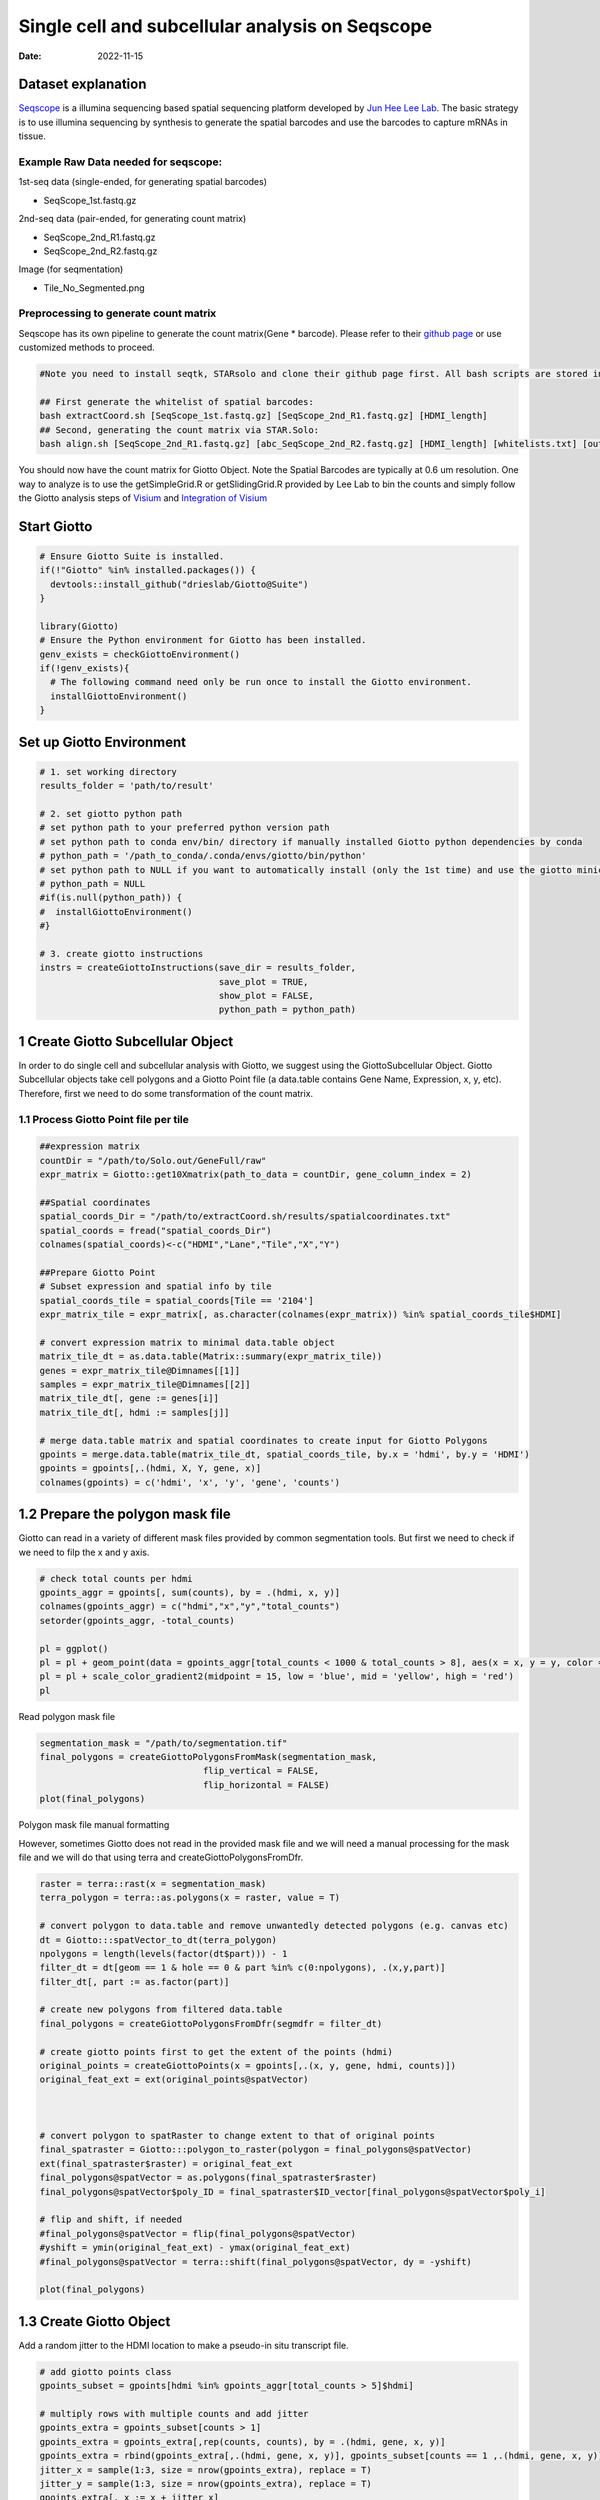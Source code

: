 ================================================
Single cell and subcellular analysis on Seqscope
================================================

:Date: 2022-11-15

Dataset explanation
===================

`Seqscope <https://pubmed.ncbi.nlm.nih.gov/34115981/>`__ is a illumina
sequencing based spatial sequencing platform developed by `Jun Hee Lee
Lab <https://lee.lab.medicine.umich.edu/seq-scope>`__. The basic
strategy is to use illumina sequencing by synthesis to generate the
spatial barcodes and use the barcodes to capture mRNAs in tissue.

Example Raw Data needed for seqscope: 
--------------------------------------
1st-seq data (single-ended, for generating spatial barcodes) 

- SeqScope_1st.fastq.gz 
2nd-seq data (pair-ended, for generating count matrix) 

- SeqScope_2nd_R1.fastq.gz
- SeqScope_2nd_R2.fastq.gz 

Image (for seqmentation)

- Tile_No_Segmented.png

Preprocessing to generate count matrix
--------------------------------------

Seqscope has its own pipeline to generate the count matrix(Gene \*
barcode). Please refer to their `github
page <https://github.com/leeju-umich/Cho_Xi_Seqscope>`__ or use
customized methods to proceed.

.. container:: cell

   .. code:: r

      #Note you need to install seqtk, STARsolo and clone their github page first. All bash scripts are stored in script directory of their github.

      ## First generate the whitelist of spatial barcodes:
      bash extractCoord.sh [SeqScope_1st.fastq.gz] [SeqScope_2nd_R1.fastq.gz] [HDMI_length]
      ## Second, generating the count matrix via STAR.Solo:
      bash align.sh [SeqScope_2nd_R1.fastq.gz] [abc_SeqScope_2nd_R2.fastq.gz] [HDMI_length] [whitelists.txt] [outprefix] [starpath] [seqtkpath] [geneIndex]

You should now have the count matrix for Giotto Object. Note the Spatial
Barcodes are typically at 0.6 um resolution. One way to analyze is to
use the getSimpleGrid.R or getSlidingGrid.R provided by Lee Lab to bin
the counts and simply follow the Giotto analysis steps of
`Visium <https://giottosuite.readthedocs.io/en/latest/subsections/datasets/mouse_visium_brain.html>`__
and `Integration of
Visium <https://giottosuite.readthedocs.io/en/latest/subsections/datasets/visium_prostate_integration.html>`__

Start Giotto
============

.. container:: cell

   .. code:: r

      # Ensure Giotto Suite is installed.
      if(!"Giotto" %in% installed.packages()) {
        devtools::install_github("drieslab/Giotto@Suite")
      }

      library(Giotto)
      # Ensure the Python environment for Giotto has been installed.
      genv_exists = checkGiottoEnvironment()
      if(!genv_exists){
        # The following command need only be run once to install the Giotto environment.
        installGiottoEnvironment()
      }

Set up Giotto Environment
=========================

.. container:: cell

   .. code:: r

      # 1. set working directory
      results_folder = 'path/to/result'

      # 2. set giotto python path
      # set python path to your preferred python version path
      # set python path to conda env/bin/ directory if manually installed Giotto python dependencies by conda
      # python_path = '/path_to_conda/.conda/envs/giotto/bin/python'
      # set python path to NULL if you want to automatically install (only the 1st time) and use the giotto miniconda environment
      # python_path = NULL
      #if(is.null(python_path)) {
      #  installGiottoEnvironment()
      #}

      # 3. create giotto instructions
      instrs = createGiottoInstructions(save_dir = results_folder,
                                        save_plot = TRUE,
                                        show_plot = FALSE,
                                        python_path = python_path)

1 Create Giotto Subcellular Object
==================================

In order to do single cell and subcellular analysis with Giotto, we
suggest using the GiottoSubcellular Object. Giotto Subcellular objects
take cell polygons and a Giotto Point file (a data.table contains Gene
Name, Expression, x, y, etc). Therefore, first we need to do some
transformation of the count matrix.

1.1 Process Giotto Point file per tile
--------------------------------------

.. container:: cell

   .. code:: r

      ##expression matrix
      countDir = "/path/to/Solo.out/GeneFull/raw"
      expr_matrix = Giotto::get10Xmatrix(path_to_data = countDir, gene_column_index = 2)

      ##Spatial coordinates
      spatial_coords_Dir = "/path/to/extractCoord.sh/results/spatialcoordinates.txt"
      spatial_coords = fread("spatial_coords_Dir")
      colnames(spatial_coords)<-c("HDMI","Lane","Tile","X","Y")

      ##Prepare Giotto Point
      # Subset expression and spatial info by tile
      spatial_coords_tile = spatial_coords[Tile == '2104']
      expr_matrix_tile = expr_matrix[, as.character(colnames(expr_matrix)) %in% spatial_coords_tile$HDMI]

      # convert expression matrix to minimal data.table object
      matrix_tile_dt = as.data.table(Matrix::summary(expr_matrix_tile))
      genes = expr_matrix_tile@Dimnames[[1]]
      samples = expr_matrix_tile@Dimnames[[2]]
      matrix_tile_dt[, gene := genes[i]]
      matrix_tile_dt[, hdmi := samples[j]]

      # merge data.table matrix and spatial coordinates to create input for Giotto Polygons
      gpoints = merge.data.table(matrix_tile_dt, spatial_coords_tile, by.x = 'hdmi', by.y = 'HDMI')
      gpoints = gpoints[,.(hdmi, X, Y, gene, x)]
      colnames(gpoints) = c('hdmi', 'x', 'y', 'gene', 'counts')

1.2 Prepare the polygon mask file
=================================

Giotto can read in a variety of different mask files provided by common
segmentation tools. But first we need to check if we need to filp the x
and y axis.

.. container:: cell

   .. code:: r

      # check total counts per hdmi
      gpoints_aggr = gpoints[, sum(counts), by = .(hdmi, x, y)]
      colnames(gpoints_aggr) = c("hdmi","x","y","total_counts")
      setorder(gpoints_aggr, -total_counts)

      pl = ggplot()
      pl = pl + geom_point(data = gpoints_aggr[total_counts < 1000 & total_counts > 8], aes(x = x, y = y, color = total_counts), size = 0.05)
      pl = pl + scale_color_gradient2(midpoint = 15, low = 'blue', mid = 'yellow', high = 'red')
      pl

.. image:: HDMI_scatter.png

Read polygon mask file

.. container:: cell

   .. code:: r

      segmentation_mask = "/path/to/segmentation.tif"
      final_polygons = createGiottoPolygonsFromMask(segmentation_mask,
                                     flip_vertical = FALSE, 
                                     flip_horizontal = FALSE)
      plot(final_polygons)

.. image:: polygon.png

.. raw:: html

   <details>

.. raw:: html

   <summary>

Polygon mask file manual formatting

.. raw:: html

   </summary>

However, sometimes Giotto does not read in the provided mask file and we
will need a manual processing for the mask file and we will do that
using terra and createGiottoPolygonsFromDfr.

.. container:: cell

   .. code:: r

      raster = terra::rast(x = segmentation_mask)
      terra_polygon = terra::as.polygons(x = raster, value = T)

      # convert polygon to data.table and remove unwantedly detected polygons (e.g. canvas etc)
      dt = Giotto:::spatVector_to_dt(terra_polygon)
      npolygons = length(levels(factor(dt$part))) - 1
      filter_dt = dt[geom == 1 & hole == 0 & part %in% c(0:npolygons), .(x,y,part)]
      filter_dt[, part := as.factor(part)]

      # create new polygons from filtered data.table
      final_polygons = createGiottoPolygonsFromDfr(segmdfr = filter_dt)

      # create giotto points first to get the extent of the points (hdmi)
      original_points = createGiottoPoints(x = gpoints[,.(x, y, gene, hdmi, counts)])
      original_feat_ext = ext(original_points@spatVector)



      # convert polygon to spatRaster to change extent to that of original points
      final_spatraster = Giotto:::polygon_to_raster(polygon = final_polygons@spatVector)
      ext(final_spatraster$raster) = original_feat_ext
      final_polygons@spatVector = as.polygons(final_spatraster$raster)
      final_polygons@spatVector$poly_ID = final_spatraster$ID_vector[final_polygons@spatVector$poly_i]

      # flip and shift, if needed
      #final_polygons@spatVector = flip(final_polygons@spatVector)
      #yshift = ymin(original_feat_ext) - ymax(original_feat_ext)
      #final_polygons@spatVector = terra::shift(final_polygons@spatVector, dy = -yshift)

      plot(final_polygons)

.. raw:: html

   </details>

1.3 Create Giotto Object
========================

Add a random jitter to the HDMI location to make a pseudo-in situ
transcript file.

.. container:: cell

   .. code:: r

      # add giotto points class
      gpoints_subset = gpoints[hdmi %in% gpoints_aggr[total_counts > 5]$hdmi]

      # multiply rows with multiple counts and add jitter
      gpoints_extra = gpoints_subset[counts > 1]
      gpoints_extra = gpoints_extra[,rep(counts, counts), by = .(hdmi, gene, x, y)]
      gpoints_extra = rbind(gpoints_extra[,.(hdmi, gene, x, y)], gpoints_subset[counts == 1 ,.(hdmi, gene, x, y)])
      jitter_x = sample(1:3, size = nrow(gpoints_extra), replace = T)
      jitter_y = sample(1:3, size = nrow(gpoints_extra), replace = T)
      gpoints_extra[, x := x + jitter_x]
      gpoints_extra[, y := y + jitter_y]

.. container:: cell

   .. code:: r

      # add subcellular information
      seqscope = createGiottoObjectSubcellular(gpoints = list(gpoints_extra[,.(x, y, gene, hdmi)]),
                                               gpolygons = list(final_polygons),
                                               instructions = instrs)

      # add centroids
      seqscope = addSpatialCentroidLocations(seqscope,
                                             poly_info = 'cell')

      #Overlap to Polygon information
      seqscope = calculateOverlapRaster(seqscope)
      seqscope = overlapToMatrix(seqscope)

      # Visualize top 200 expressed genes in situ
      spatInSituPlotPoints(seqscope, show_legend = F,
                           show_image = FALSE,
                           feats = list('rna' = seqscope@feat_info$rna@spatVector$feat_ID[1:200]),
                           spat_unit = 'cell',
                           point_size = 1,
                           show_polygon = TRUE,
                           use_overlap = F,
                           polygon_feat_type = 'cell',
                           polygon_color = 'red',
                           polygon_bg_color = 'white',
                           polygon_line_size = 0.2,
                           coord_fix_ratio = TRUE,
                           background_color = 'white')

.. image:: /images/images_pkgdown/Seqscope_mouse_liver/Results_221115/top200.png

2 Process Giotto and Quality Control
====================================

.. container:: cell

   .. code:: r

      # filter
      seqscope <- filterGiotto(gobject = seqscope,
                               expression_threshold = 1,
                               feat_det_in_min_cells = 5,
                               min_det_feats_per_cell = 5)

      #normalize
      seqscope <- normalizeGiotto(gobject = seqscope, scalefactor = 5000, verbose = T)
      # add statistics
      seqscope <- addStatistics(gobject = seqscope)

      # View cellular data
      # pDataDT(seqscope)
      # View rna data
      # fDataDT(seqscope)


      spatPlot2D(gobject = seqscope,
                 cell_color = 'total_expr', color_as_factor = F,
                 show_image = F,
                 point_size = 2.5, point_alpha = 0.75, coord_fix_ratio = T)

.. image:: /images/images_pkgdown/Seqscope_mouse_liver/Results_221115/total_expr.png

.. container:: cell

   .. code:: r

      cellmeta = pDataDT(seqscope, feat_type = 'rna')
      hist(cellmeta$nr_feats, 100)

.. image:: /images/images_pkgdown/Seqscope_mouse_liver/Results_221115/feature_distribution.png

3 Dimention Reduction
=====================

.. container:: cell

   .. code:: r

      # cluster cells
      seqscope <- calculateHVF(gobject = seqscope, HVFname = 'hvg_orig')

      seqscope <- runPCA(gobject = seqscope,
                         expression_values = 'normalized',
                         scale_unit = T, center = T)

      seqscope <- runUMAP(seqscope, dimensions_to_use = 1:100)

4 Cluster
=========

.. container:: cell

   .. code:: r

      seqscope <- createNearestNetwork(gobject = seqscope, dimensions_to_use = 1:100, k = 5)
      seqscope <- doLeidenCluster(gobject = seqscope, resolution = 0.9, n_iterations = 1000)

      # visualize UMAP cluster results


      plotUMAP(gobject = seqscope, cell_color = 'leiden_clus',
               show_NN_network = F, point_size = 3.5)

.. image:: /images/images_pkgdown/Seqscope_mouse_liver/Results_221115/leiden_umap.png

.. container:: cell

   .. code:: r

      spatInSituPlotPoints(seqscope,
                           show_polygon = TRUE,
                           polygon_color = 'white',
                           polygon_line_size = 0.1,
                           polygon_fill = 'leiden_clus',
                           polygon_fill_as_factor = T,
                           coord_fix_ratio = T)

.. image:: /images/images_pkgdown/Seqscope_mouse_liver/Results_221115/leiden_spat.png

5 find spatial genes
====================

.. container:: cell

   .. code:: r

      seqscope<-createSpatialNetwork(gobject = seqscope, minimum_k = 2, maximum_distance_delaunay = 100)

      km_spatialgenes = binSpect(seqscope, subset_feats = seqscope@feat_ID$rna)
      spatFeatPlot2D(seqscope, expression_values = 'scaled',
                     feats = km_spatialgenes$feats[1:2],
                     cell_color_gradient = c('blue', 'white', 'red'),
                     point_shape = 'border', point_border_stroke = 0.01,
                     show_network = T, network_color = 'lightgrey', point_size = 1.2,
                     cow_n_col = 1)

.. image:: /images/images_pkgdown/Seqscope_mouse_liver/Results_221115/spatgenes.png
